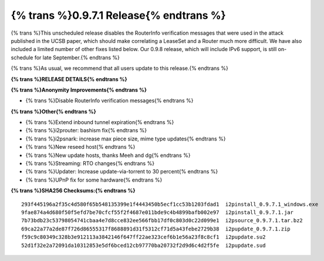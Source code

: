 ===============
{% trans %}0.9.7.1 Release{% endtrans %}
===============
.. meta::
   :date: 2013-08-10
   :category: release
   :excerpt: {% trans %}This unscheduled release disables the RouterInfo verification messages that were used in the attack published in the UCSB paper, which should make correlating a LeaseSet and a Router much more difficult. We have also included a limited number of other fixes listed below. Our 0.9.8 release, which will include IPv6 support, is still on-schedule for late September.{% endtrans %}

{% trans %}This unscheduled release disables the RouterInfo verification messages that were used in the attack published in the UCSB paper, which should make correlating a LeaseSet and a Router much more difficult. We have also included a limited number of other fixes listed below. Our 0.9.8 release, which will include IPv6 support, is still on-schedule for late September.{% endtrans %}

{% trans %}As usual, we recommend that all users update to this release.{% endtrans %}

**{% trans %}RELEASE DETAILS{% endtrans %}**

**{% trans %}Anonymity Improvements{% endtrans %}**

- {% trans %}Disable RouterInfo verification messages{% endtrans %}

**{% trans %}Other{% endtrans %}**

- {% trans %}Extend inbound tunnel expiration{% endtrans %}
- {% trans %}i2prouter: bashism fix{% endtrans %}
- {% trans %}i2psnark: increase max piece size, mime type updates{% endtrans %}
- {% trans %}New reseed host{% endtrans %}
- {% trans %}New update hosts, thanks Meeh and dg{% endtrans %}
- {% trans %}Streaming: RTO changes{% endtrans %}
- {% trans %}Updater: Increase update-via-torrent to 30 percent{% endtrans %}
- {% trans %}UPnP fix for some hardware{% endtrans %}

**{% trans %}SHA256 Checksums:{% endtrans %}**

::

   293f445196a2f35c4d580f65b548135399e1f4443450b5ecf1cc53b1203fdad1  i2pinstall_0.9.7.1_windows.exe
   9fae874a4d680f50f5efd7be70cfcf55f2f4687e011bde9c4b4899bafb002e97  i2pinstall_0.9.7.1.jar
   7b73bdb23c53798054741cbaa4e7d8cce832ee566fbb17df0c803d0c22d099e1  i2psource_0.9.7.1.tar.bz2
   69ca22a77a2de87f726d86555317f8688891d31f5312cf71d5a43febe2729b38  i2pupdate_0.9.7.1.zip
   f59c9c80349c328b3e912113a3842146f647ff22ae323cef6b1e56a23f8c8cf1  i2pupdate.su2
   52d1f32e2a72091da10312853e5df6bced12cb97770ba20732f2d9d6c4d2f5fe  i2pupdate.sud
